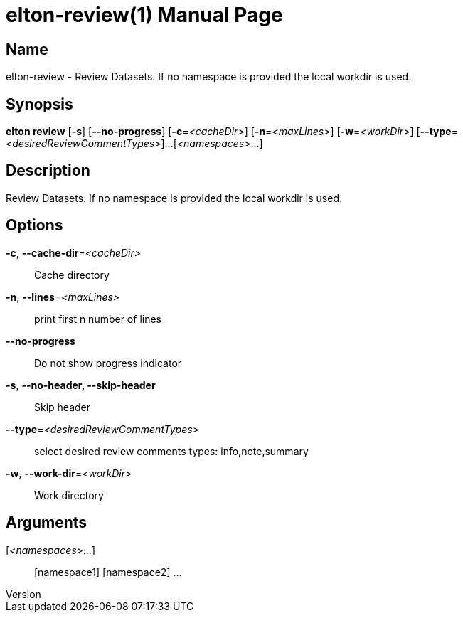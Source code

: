 // tag::picocli-generated-full-manpage[]
// tag::picocli-generated-man-section-header[]
:doctype: manpage
:revnumber: 
:manmanual: Elton Manual
:mansource: 
:man-linkstyle: pass:[blue R < >]
= elton-review(1)

// end::picocli-generated-man-section-header[]

// tag::picocli-generated-man-section-name[]
== Name

elton-review - Review Datasets. If no namespace is provided the local workdir is used.

// end::picocli-generated-man-section-name[]

// tag::picocli-generated-man-section-synopsis[]
== Synopsis

*elton review* [*-s*] [*--no-progress*] [*-c*=_<cacheDir>_] [*-n*=_<maxLines>_]
             [*-w*=_<workDir>_] [*--type*=_<desiredReviewCommentTypes>_]...
             [_<namespaces>_...]

// end::picocli-generated-man-section-synopsis[]

// tag::picocli-generated-man-section-description[]
== Description

Review Datasets. If no namespace is provided the local workdir is used.

// end::picocli-generated-man-section-description[]

// tag::picocli-generated-man-section-options[]
== Options

*-c*, *--cache-dir*=_<cacheDir>_::
  Cache directory

*-n*, *--lines*=_<maxLines>_::
  print first n number of lines

*--no-progress*::
  Do not show progress indicator

*-s*, *--no-header, --skip-header*::
  Skip header

*--type*=_<desiredReviewCommentTypes>_::
  select desired review comments types: info,note,summary

*-w*, *--work-dir*=_<workDir>_::
  Work directory

// end::picocli-generated-man-section-options[]

// tag::picocli-generated-man-section-arguments[]
== Arguments

[_<namespaces>_...]::
  [namespace1] [namespace2] ...

// end::picocli-generated-man-section-arguments[]

// tag::picocli-generated-man-section-commands[]
// end::picocli-generated-man-section-commands[]

// tag::picocli-generated-man-section-exit-status[]
// end::picocli-generated-man-section-exit-status[]

// tag::picocli-generated-man-section-footer[]
// end::picocli-generated-man-section-footer[]

// end::picocli-generated-full-manpage[]
